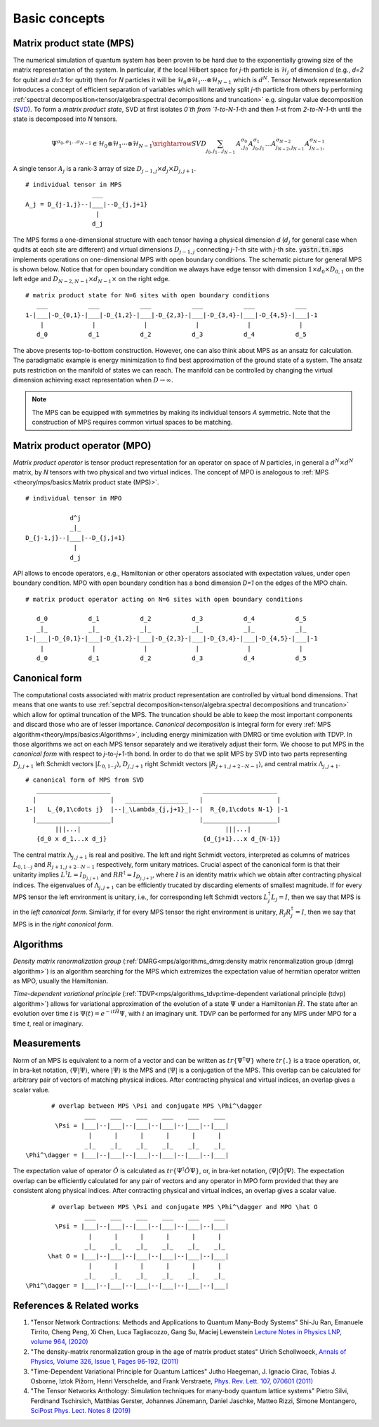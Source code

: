 Basic concepts
--------------

Matrix product state (MPS)
^^^^^^^^^^^^^^^^^^^^^^^^^^

The numerical simulation of quantum system has been proven to be hard due to the exponentially growing size of the matrix representation of the system. In particular, if the local Hilbert space for *j*-th particle is :math:`\mathcal{H}_j` of dimension *d* 
(e.g., *d=2* for qubit and *d=3* for qutrit) then for *N* particles it will be :math:`\mathcal{H}_0 \otimes \mathcal{H}_1 \cdots \otimes \mathcal{H}_{N-1}` 
which is :math:`d^N`. 
Tensor Network representation introduces a concept of efficient separation of variables which will iteratively split `j`-th particle from others by performing :ref:`spectral decomposition<tensor/algebra:spectral decompositions and truncation>` e.g. singular value decomposition 
(`SVD <https://en.wikipedia.org/wiki/Singular_value_decomposition>`_). 
To form a `matrix product state`, SVD at first isolates `0`th from `1-to-N-1`-th and then `1`-st from `2-to-N-1`-th until the state is decomposed into `N` tensors.

.. math::
    \Psi^{\sigma_0,\sigma_1\dots \sigma_{N-1}} \in \mathcal{H}_0 \otimes \mathcal{H}_1 \cdots \otimes \mathcal{H}_{N-1} \xrightarrow{SVD}{\sum_{j_0,j_1\dots j_{N-1}} \, A^{\sigma_0}_{,j_0} A^{\sigma_1}_{j_0,j_1} \dots A^{\sigma_{N-2}}_{j_{N-2},j_{N-1}} A^{\sigma_{N-1}}_{j_{N-1},}}


A single tensor :math:`A_j` is a rank-3 array of size :math:`D_{j-1,j} \times d_j \times D_{j,j+1}`. 

::
    
    # individual tensor in MPS
                      ___
    A_j = D_{j-1,j}--|___|--D_{j,j+1}
                       |
                      d_j


The MPS forms a one-dimensional structure with each tensor having a physical dimension *d* (:math:`d_j` for general case when qudits at each site are different) and virtual dimensions 
:math:`D_{j-1,j}` connecting *j-1*-th site with *j*-th site. :code:`yastn.tn.mps` implements operations on one-dimensional MPS with open boundary conditions. 
The schematic picture for general MPS is shown below. Notice that for open boundary condition we always have edge tensor with dimension :math:`1\times d_0 \times D_{0,1}` 
on the left edge and :math:`D_{N-2,N-1} \times d_{N-1} \times` on the right edge.

::

        # matrix product state for N=6 sites with open boundary conditions
           ___           ___           ___           ___           ___           ___  
        1-|___|-D_{0,1}-|___|-D_{1,2}-|___|-D_{2,3}-|___|-D_{3,4}-|___|-D_{4,5}-|___|-1
            |             |             |             |             |             |   
           d_0           d_1           d_2           d_3           d_4           d_5

The above presents top-to-bottom construction. However, one can also think about MPS as an ansatz for calculation. 
The paradigmatic example is energy minimization to find best approximation of the ground state of a system. 
The ansatz puts restriction on the manifold of states we can reach. 
The manifold can be controlled by changing the virtual dimension achieving exact representation when :math:`D\rightarrow\infty`. 


.. note::
        The MPS can be equipped with symmetries by making its individual tensors *A* symmetric. 
        Note that the construction of MPS requires common virtual spaces to be matching.


Matrix product operator (MPO)
^^^^^^^^^^^^^^^^^^^^^^^^^^^^^

*Matrix product operator* is tensor product representation for an operator on space of *N* particles, in general a :math:`d^N \times d^N` matrix, by `N` tensors with two physical and two virtual indices.
The concept of MPO is analogous to :ref:`MPS <theory/mps/basics:Matrix product state (MPS)>`.

::

        # individual tensor in MPO

                    d^j
                    _|_
        D_{j-1,j}--|___|--D_{j,j+1}
                     |
                    d_j

API allows to encode operators, e.g., Hamiltonian or other operators associated with expectation values, under open boundary condition. 
MPO with open boundary condition has a bond dimension `D=1` on the edges of the MPO chain. 

::

        # matrix product operator acting on N=6 sites with open boundary conditions

           d_0           d_1           d_2           d_3           d_4           d_5
           _|_           _|_           _|_           _|_           _|_           _|_  
        1-|___|-D_{0,1}-|___|-D_{1,2}-|___|-D_{2,3}-|___|-D_{3,4}-|___|-D_{4,5}-|___|-1
            |             |             |             |             |             |   
           d_0           d_1           d_2           d_3           d_4           d_5


Canonical form
^^^^^^^^^^^^^^

The computational costs associated with matrix product representation are controlled by virtual bond dimensions. That means that one wants to use :ref:`sepctral decomposition<tensor/algebra:spectral decompositions and truncation>` which allow for optimal truncation of the MPS. The truncation should be able to keep the most important components and discard those who are of lesser importance. *Canonical decomposition* is integral form for every :ref:`MPS algorithm<theory/mps/basics:Algorithms>`, including energy minimization with DMRG or time evolution with TDVP. 
In those algorithms we act on each MPS tensor separately and we iteratively adjust their form. We choose to put MPS in the `canonical form` with respect to *j*-to-*j+1*-th bond. In order to do that we split MPS by SVD into two parts representing :math:`D_{j,j+1}` left Schmidt vectors :math:`|L_{0,1\cdots j}\rangle`, :math:`D_{j,j+1}` right Schmidt vectors :math:`|R_{j+1,j+2\cdots N-1}\rangle`, and central matrix :math:`\Lambda_{j,j+1}`.

::

        # canonical form of MPS from SVD
           ____________________                         ____________________ 
          |                    |   _________________   |                    |
        1-|   L_{0,1\cdots j}  |--|_\Lambda_{j,j+1}_|--|  R_{0,1\cdots N-1} |-1
          |____________________|                       |____________________|
                |||...|                                       |||...|
           {d_0 x d_1...x d_j}                          {d_{j+1}...x d_{N-1}}   


The central matrix :math:`\Lambda_{j,j+1}` is real and positive. The left and right Schmidt vectors, interpreted as columns of matrices  
:math:`L_{0,1\cdots j}` and :math:`R_{j+1,j+2\cdots N-1}` respectively, form unitary matrices. Crucial aspect of the canonical form is that their unitarity implies :math:`L^\dagger L=I_{D_{j,j+1}}` and  :math:`R R^\dagger=I_{D_{j,j+1}}`, where :math:`I` is an identity matrix which we obtain after contracting physical indices. The eigenvalues of :math:`\Lambda_{j,j+1}` can be efficiently trucated by discarding elements of smallest magnitude. 
If for every MPS tensor the left environment is unitary, i.e., for corresponding left Schmidt vectors :math:`L_j^\dagger L_j=I`, then we say that MPS is in the `left canonical form`. Similarly, if for every MPS tensor the right environment is unitary, :math:`R_j R_j^\dagger=I`, then we say that MPS is in the `right canonical form`.


Algorithms
^^^^^^^^^^

`Density matrix renormalization group` 
(:ref:`DMRG<mps/algorithms_dmrg:density matrix renormalization group (dmrg) algorithm>`) 
is an algorithm searching for the MPS which extremizes the expectation value of hermitian operator written as MPO, usually the Hamiltonian. 

`Time-dependent variational principle` 
(:ref:`TDVP<mps/algorithms_tdvp:time-dependent variational principle (tdvp) algorithm>`) 
allows for variational approximation of the evolution of a state :math:`\Psi` under a Hamiltonian :math:`\hat H`. 
The state after an evolution over time `t` is :math:`\Psi(t)=e^{- i t \hat H} \Psi`, with :math:`i` an imaginary unit. 
TDVP can be performed for any MPS under MPO for a time `t`, real or imaginary.


Measurements
^^^^^^^^^^^^

Norm of an MPS is equivalent to a norm of a vector and can be written as :math:`tr\{\Psi^\dagger \Psi\}` where :math:`tr\{.\}` is a trace operation, or, in bra-ket notation, :math:`\langle\Psi|\Psi\rangle`, where :math:`|\Psi\rangle` is the MPS and 
:math:`\langle\Psi|` is a conjugation of the MPS. This overlap can be calculated for arbitrary pair of vectors of matching physical indices. After contracting physical and virtual indices, an overlap gives a scalar value.


::

        # overlap between MPS \Psi and conjugate MPS \Phi^\dagger
                 ___    ___    ___    ___    ___    ___  
         \Psi = |___|--|___|--|___|--|___|--|___|--|___|
                  |      |      |      |      |      |       
                 _|_    _|_    _|_    _|_    _|_    _|_
 \Phi^\dagger = |___|--|___|--|___|--|___|--|___|--|___|


The expectation value of operator :math:`\hat O` is calculated as :math:`tr\{\Psi^\dagger \hat O \Psi\}`, or, in bra-ket notation, :math:`\langle\Psi|\hat O|\Psi\rangle`. The expectation overlap can be efficiently calculated for any pair of vectors and any operator in MPO form provided that they 
are consistent along physical indices. After contracting physical and virtual indices, an overlap gives a scalar value.


::

        # overlap between MPS \Psi and conjugate MPS \Phi^\dagger and MPO \hat O
                 ___    ___    ___    ___    ___    ___  
         \Psi = |___|--|___|--|___|--|___|--|___|--|___|
                  |      |      |      |      |      |       
                 _|_    _|_    _|_    _|_    _|_    _|_
       \hat O = |___|--|___|--|___|--|___|--|___|--|___|
                  |      |      |      |      |      |      
                 _|_    _|_    _|_    _|_    _|_    _|_
 \Phi^\dagger = |___|--|___|--|___|--|___|--|___|--|___|


References & Related works
^^^^^^^^^^^^^^^^^^^^^^^^^^

1. "Tensor Network Contractions: Methods and Applications to Quantum Many-Body Systems" Shi-Ju Ran, Emanuele Tirrito, Cheng Peng, Xi Chen, Luca Tagliacozzo, Gang Su, Maciej Lewenstein `Lecture Notes in Physics LNP, volume 964, (2020) <https://link.springer.com/book/10.1007/978-3-030-34489-4>`_
2. "The density-matrix renormalization group in the age of matrix product states" Ulrich Schollwoeck, `Annals of Physics, Volume 326, Issue 1, Pages 96-192, (2011) <https://arxiv.org/pdf/1008.3477.pdf>`_
3. "Time-Dependent Variational Principle for Quantum Lattices" Jutho Haegeman, J. Ignacio Cirac, Tobias J. Osborne, Iztok Pižorn, Henri Verschelde, and Frank Verstraete, `Phys. Rev. Lett. 107, 070601 (2011) <https://arxiv.org/abs/1103.0936v2>`_
4. "The Tensor Networks Anthology: Simulation techniques for many-body quantum lattice systems" Pietro Silvi, Ferdinand Tschirsich, Matthias Gerster, Johannes Jünemann, Daniel Jaschke, Matteo Rizzi, Simone Montangero, `SciPost Phys. Lect. Notes 8 (2019) <https://scipost.org/SciPostPhysLectNotes.8>`_
